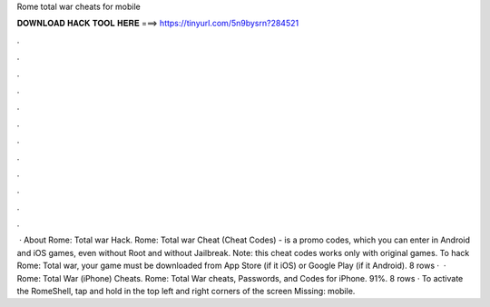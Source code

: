 Rome total war cheats for mobile

𝐃𝐎𝐖𝐍𝐋𝐎𝐀𝐃 𝐇𝐀𝐂𝐊 𝐓𝐎𝐎𝐋 𝐇𝐄𝐑𝐄 ===> https://tinyurl.com/5n9bysrn?284521

.

.

.

.

.

.

.

.

.

.

.

.

 · About Rome: Total war Hack. Rome: Total war Cheat (Cheat Codes) - is a promo codes, which you can enter in Android and iOS games, even without Root and without Jailbreak. Note: this cheat codes works only with original games. To hack Rome: Total war, your game must be downloaded from App Store (if it iOS) or Google Play (if it Android). 8 rows ·  · Rome: Total War (iPhone) Cheats. Rome: Total War cheats, Passwords, and Codes for iPhone. 91%. 8 rows · To activate the RomeShell, tap and hold in the top left and right corners of the screen Missing: mobile.